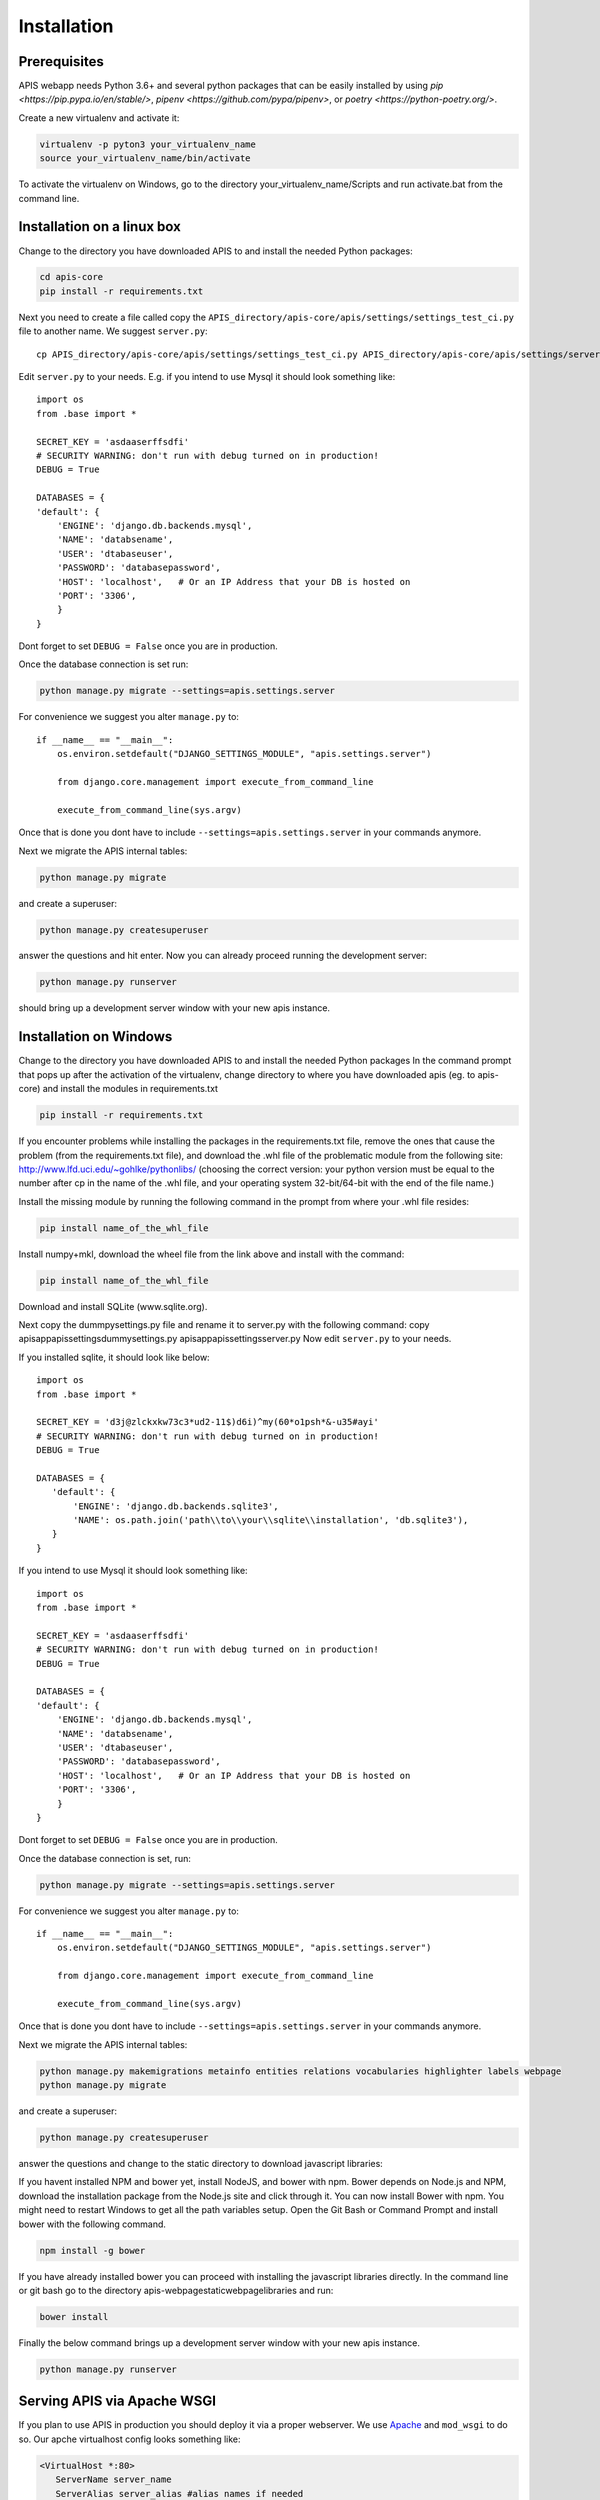 Installation
============

Prerequisites
-------------

APIS webapp needs Python 3.6+ and several python packages that can be easily installed by using `pip <https://pip.pypa.io/en/stable/>`, 
`pipenv <https://github.com/pypa/pipenv>`, or `poetry <https://python-poetry.org/>`.

Create a new virtualenv and activate it:

.. code-block:: console

   virtualenv -p pyton3 your_virtualenv_name
   source your_virtualenv_name/bin/activate

To activate the virtualenv on Windows, go to the directory your_virtualenv_name/Scripts and run activate.bat from the command line.


Installation on a linux box
----------------------------

Change to the directory you have downloaded APIS to and install the needed Python packages:

.. code-block:: console

    cd apis-core
    pip install -r requirements.txt

Next you need to create a file called copy the ``APIS_directory/apis-core/apis/settings/settings_test_ci.py`` file to another name.
We suggest ``server.py``::

    cp APIS_directory/apis-core/apis/settings/settings_test_ci.py APIS_directory/apis-core/apis/settings/server.py

Edit ``server.py`` to your needs. E.g. if you intend to use Mysql it should look something like::

    import os
    from .base import *

    SECRET_KEY = 'asdaaserffsdfi'
    # SECURITY WARNING: don't run with debug turned on in production!
    DEBUG = True

    DATABASES = {
    'default': {
        'ENGINE': 'django.db.backends.mysql',
        'NAME': 'databsename',
        'USER': 'dtabaseuser',
        'PASSWORD': 'databasepassword',
        'HOST': 'localhost',   # Or an IP Address that your DB is hosted on
        'PORT': '3306',
        }
    }

Dont forget to set ``DEBUG = False`` once you are in production.

Once the database connection is set run:

.. code-block:: console

    python manage.py migrate --settings=apis.settings.server

For convenience we suggest you alter ``manage.py`` to::

    if __name__ == "__main__":
        os.environ.setdefault("DJANGO_SETTINGS_MODULE", "apis.settings.server")

        from django.core.management import execute_from_command_line

        execute_from_command_line(sys.argv)

Once that is done you dont have to include ``--settings=apis.settings.server`` in your commands anymore.

Next we migrate the APIS internal tables:

.. code-block:: console

    python manage.py migrate

and create a superuser:

.. code-block:: console

    python manage.py createsuperuser

answer the questions and hit enter.
Now you can already proceed running the development server:

.. code-block:: console

    python manage.py runserver

should bring up a development server window with your new apis instance.


Installation on Windows
-----------------------

Change to the directory you have downloaded APIS to and install the needed Python packages
In the command prompt that pops up after the activation of the virtualenv, change directory to where you have downloaded apis (eg. to apis-core) and install the modules in requirements.txt

.. code-block:: console

    pip install -r requirements.txt

If you encounter problems while installing the packages in the requirements.txt file, remove the ones that cause the problem (from the requirements.txt file), and download the .whl file of the problematic module from the following site: http://www.lfd.uci.edu/~gohlke/pythonlibs/ (choosing the correct version: your python version must be equal to the number after cp in the name of the .whl file, and your operating system 32-bit/64-bit with the end of the file name.)

Install the missing module by running the following command in the prompt from where your .whl file resides:

.. code-block:: console

    pip install name_of_the_whl_file

Install numpy+mkl, download the wheel file from the link above and install with the command:

.. code-block:: console

    pip install name_of_the_whl_file

Download and install SQLite (www.sqlite.org).

Next copy the dummpysettings.py file and rename it to server.py with the following command:
copy apisapp\apis\settings\dummysettings.py apisapp\apis\settings\server.py
Now edit ``server.py`` to your needs.

If you installed sqlite, it should look like below::

    import os
    from .base import *

    SECRET_KEY = 'd3j@zlckxkw73c3*ud2-11$)d6i)^my(60*o1psh*&-u35#ayi'
    # SECURITY WARNING: don't run with debug turned on in production!
    DEBUG = True

    DATABASES = {
       'default': {
           'ENGINE': 'django.db.backends.sqlite3',
           'NAME': os.path.join('path\\to\\your\\sqlite\\installation', 'db.sqlite3'),
       }
    }

If you intend to use Mysql it should look something like::

    import os
    from .base import *

    SECRET_KEY = 'asdaaserffsdfi'
    # SECURITY WARNING: don't run with debug turned on in production!
    DEBUG = True

    DATABASES = {
    'default': {
        'ENGINE': 'django.db.backends.mysql',
        'NAME': 'databsename',
        'USER': 'dtabaseuser',
        'PASSWORD': 'databasepassword',
        'HOST': 'localhost',   # Or an IP Address that your DB is hosted on
        'PORT': '3306',
        }
    }

Dont forget to set ``DEBUG = False`` once you are in production.

Once the database connection is set, run:

.. code-block:: console

    python manage.py migrate --settings=apis.settings.server

For convenience we suggest you alter ``manage.py`` to::

    if __name__ == "__main__":
        os.environ.setdefault("DJANGO_SETTINGS_MODULE", "apis.settings.server")

        from django.core.management import execute_from_command_line

        execute_from_command_line(sys.argv)

Once that is done you dont have to include ``--settings=apis.settings.server`` in your commands anymore.

Next we migrate the APIS internal tables:

.. code-block:: console

    python manage.py makemigrations metainfo entities relations vocabularies highlighter labels webpage
    python manage.py migrate

and create a superuser:

.. code-block:: console

    python manage.py createsuperuser

answer the questions and change to the static directory to download javascript libraries:

If you havent installed NPM and bower yet, install NodeJS, and bower with npm. Bower depends on Node.js and NPM, download the installation package from the Node.js site and click through it. You can now install Bower with npm. You might need to restart Windows to get all the path variables setup.
Open the Git Bash or Command Prompt and install bower with the following command.

.. code-block:: console

    npm install -g bower

If you have already installed bower you can proceed with installing the javascript libraries directly. In the command line or git bash go to the directory apis-webpage\static\webpage\libraries and run:

.. code-block:: console

    bower install

Finally the below command brings up a development server window with your new apis instance.

.. code-block:: console

    python manage.py runserver


Serving APIS via Apache WSGI
----------------------------

If you plan to use APIS in production you should deploy it via a proper webserver. We use Apache_ and ``mod_wsgi`` to
do so. Our apche virtualhost config looks something like:

.. code-block:: aconf

   <VirtualHost *:80>
      ServerName server_name
      ServerAlias server_alias #alias names if needed
      DocumentRoot /var/www/html #document root of your installation
      WSGIDaemonProcess YOUR_URL user=#1025 group=#1025 python-path=/var/www/html/
      WSGIProcessGroup YOUR_URL user=#1025 group=#1025 python-path=/var/www/html/
      WSGIScriptAlias / /var/www/html/apis-core/apis/wsgi.py
      <Directory /var/www/html>
        Require all granted
        AllowOverride All
        Options All granted
      </Directory>
      Alias /static /var/www/html/apis-core/static_dir #static directories to server via Apache
      Alias /downloads /var/www/html/apis-core/downloads
   </VirtualHost>

If the database is connected and the virtualhost is configured you are good to go:

.. code-block:: bash

    service apache2 reload


.. _Apache: https://httpd.apache.org/